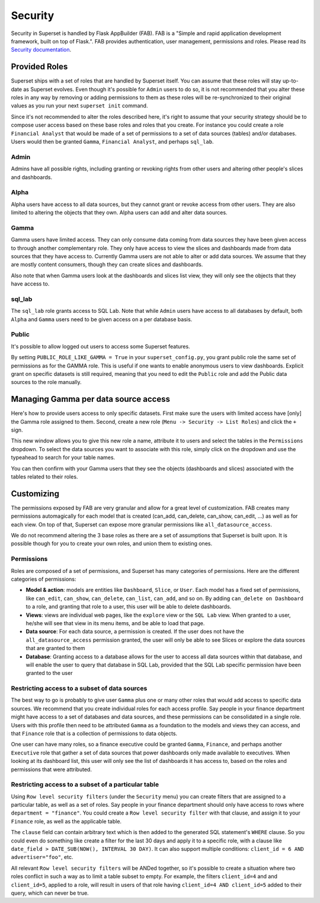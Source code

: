 ..  Licensed to the Apache Software Foundation (ASF) under one
    or more contributor license agreements.  See the NOTICE file
    distributed with this work for additional information
    regarding copyright ownership.  The ASF licenses this file
    to you under the Apache License, Version 2.0 (the
    "License"); you may not use this file except in compliance
    with the License.  You may obtain a copy of the License at

..    http://www.apache.org/licenses/LICENSE-2.0

..  Unless required by applicable law or agreed to in writing,
    software distributed under the License is distributed on an
    "AS IS" BASIS, WITHOUT WARRANTIES OR CONDITIONS OF ANY
    KIND, either express or implied.  See the License for the
    specific language governing permissions and limitations
    under the License.

Security
========
Security in Superset is handled by Flask AppBuilder (FAB). FAB is a
"Simple and rapid application development framework, built on top of Flask.".
FAB provides authentication, user management, permissions and roles.
Please read its `Security documentation
<https://flask-appbuilder.readthedocs.io/en/latest/security.html>`_.

Provided Roles
--------------
Superset ships with a set of roles that are handled by Superset itself.
You can assume that these roles will stay up-to-date as Superset evolves.
Even though it's possible for ``Admin`` users to do so, it is not recommended
that you alter these roles in any way by removing
or adding permissions to them as these roles will be re-synchronized to
their original values as you run your next ``superset init`` command.

Since it's not recommended to alter the roles described here, it's right
to assume that your security strategy should be to compose user access based
on these base roles and roles that you create. For instance you could
create a role ``Financial Analyst`` that would be made of a set of permissions
to a set of data sources (tables) and/or databases. Users would then be
granted ``Gamma``, ``Financial Analyst``, and perhaps ``sql_lab``.

Admin
"""""
Admins have all possible rights, including granting or revoking rights from
other users and altering other people's slices and dashboards.

Alpha
"""""
Alpha users have access to all data sources, but they cannot grant or revoke access
from other users. They are also limited to altering the objects that they
own. Alpha users can add and alter data sources.

Gamma
"""""
Gamma users have limited access. They can only consume data coming from data sources
they have been given access to through another complementary role.
They only have access to view the slices and
dashboards made from data sources that they have access to. Currently Gamma
users are not able to alter or add data sources. We assume that they are
mostly content consumers, though they can create slices and dashboards.

Also note that when Gamma users look at the dashboards and slices list view,
they will only see the objects that they have access to.

sql_lab
"""""""
The ``sql_lab`` role grants access to SQL Lab. Note that while ``Admin``
users have access to all databases by default, both ``Alpha`` and ``Gamma``
users need to be given access on a per database basis.

Public
""""""
It's possible to allow logged out users to access some Superset features.

By setting ``PUBLIC_ROLE_LIKE_GAMMA = True`` in your ``superset_config.py``,
you grant public role the same set of permissions as for the GAMMA role.
This is useful if one wants to enable anonymous users to view
dashboards. Explicit grant on specific datasets is still required, meaning
that you need to edit the ``Public`` role and add the Public data sources
to the role manually.


Managing Gamma per data source access
-------------------------------------
Here's how to provide users access to only specific datasets. First make
sure the users with limited access have [only] the Gamma role assigned to
them. Second, create a new role (``Menu -> Security -> List Roles``) and
click the ``+`` sign.

.. image:: images/create_role.png
   :scale: 50 %

This new window allows you to give this new role a name, attribute it to users
and select the tables in the ``Permissions`` dropdown. To select the data
sources you want to associate with this role, simply click on the dropdown
and use the typeahead to search for your table names.

You can then confirm with your Gamma users that they see the objects
(dashboards and slices) associated with the tables related to their roles.


Customizing
-----------

The permissions exposed by FAB are very granular and allow for a great level
of customization. FAB creates many permissions automagically for each model
that is created (can_add, can_delete, can_show, can_edit, ...) as well as for
each view. On top of that, Superset can expose more granular permissions like
``all_datasource_access``.

We do not recommend altering the 3 base roles as there
are a set of assumptions that Superset is built upon. It is possible though for
you to create your own roles, and union them to existing ones.

Permissions
"""""""""""

Roles are composed of a set of permissions, and Superset has many categories
of permissions. Here are the different categories of permissions:

- **Model & action**: models are entities like ``Dashboard``,
  ``Slice``, or ``User``. Each model has a fixed set of permissions, like
  ``can_edit``, ``can_show``, ``can_delete``, ``can_list``, ``can_add``, and
  so on. By adding ``can_delete on Dashboard`` to a role, and granting that
  role to a user, this user will be able to delete dashboards.
- **Views**: views are individual web pages, like the ``explore`` view or the
  ``SQL Lab`` view. When granted to a user, he/she will see that view in its menu items, and be able to load that page.
- **Data source**: For each data source, a permission is created. If the user
  does not have the ``all_datasource_access`` permission granted, the user
  will only be able to see Slices or explore the data sources that are granted
  to them
- **Database**: Granting access to a database allows for the user to access
  all data sources within that database, and will enable the user to query
  that database in SQL Lab, provided that the SQL Lab specific permission
  have been granted to the user


Restricting access to a subset of data sources
""""""""""""""""""""""""""""""""""""""""""""""

The best way to go is probably to give user ``Gamma`` plus one or many other
roles that would add access to specific data sources. We recommend that you
create individual roles for each access profile. Say people in your finance
department might have access to a set of databases and data sources, and
these permissions can be consolidated in a single role. Users with this
profile then need to be attributed ``Gamma`` as a foundation to the models
and views they can access, and that ``Finance`` role that is a collection
of permissions to data objects.

One user can have many roles, so a finance executive could be granted
``Gamma``, ``Finance``, and perhaps another ``Executive`` role that gather
a set of data sources that power dashboards only made available to executives.
When looking at its dashboard list, this user will only see the
list of dashboards it has access to, based on the roles and
permissions that were attributed.


Restricting access to a subset of a particular table
""""""""""""""""""""""""""""""""""""""""""""""""""""

Using ``Row level security filters`` (under the ``Security`` menu) you can create 
filters that are assigned to a particular table, as well as a set of roles. 
Say people in your finance department should only have access to rows where 
``department = "finance"``.  You could create a ``Row level security filter`` 
with that clause, and assign it to your ``Finance`` role, as well as the 
applicable table.

The ``clause`` field can contain arbitrary text which is then added to the generated 
SQL statement's ``WHERE`` clause.  So you could even do something like create a 
filter for the last 30 days and apply it to a specific role, with a clause like 
``date_field > DATE_SUB(NOW(), INTERVAL 30 DAY)``.  It can also support multiple 
conditions: ``client_id = 6 AND advertiser="foo"``, etc. 

All relevant ``Row level security filters`` will be ANDed together, so it's 
possible to create a situation where two roles conflict in such a way as to 
limit a table subset to empty.  For example, the filters ``client_id=4`` and 
and ``client_id=5``, applied to a role, will result in users of that role having 
``client_id=4 AND client_id=5`` added to their query, which can never be true.